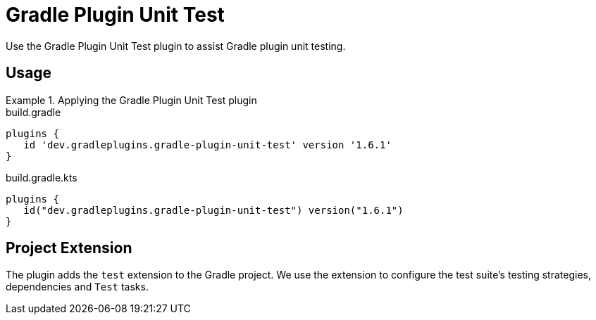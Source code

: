 = Gradle Plugin Unit Test
:jbake-type: reference_chapter
:jbake-tags: user manual, gradle plugin reference, groovy, gradle plugin, gradle, plugin
:jbake-description: Learn what the Gradle Plugin Unit Test plugin (i.e. dev.gradleplugins.gradle-plugin-unit-test) has to offer for your Gradle build.

Use the Gradle Plugin Unit Test plugin to assist Gradle plugin unit testing.

[[sec:gradle-plugin-unit-test-usage]]
== Usage

.Applying the Gradle Plugin Unit Test plugin
====
[.multi-language-sample]
=====
.build.gradle
[source,groovy]
----
plugins {
   id 'dev.gradleplugins.gradle-plugin-unit-test' version '1.6.1'
}
----
=====
[.multi-language-sample]
=====
.build.gradle.kts
[source,kotlin]
----
plugins {
   id("dev.gradleplugins.gradle-plugin-unit-test") version("1.6.1")
}
----
=====
====

[[sec:gradle-plugin-unit-test-extension]]
== Project Extension

The plugin adds the `test` extension to the Gradle project.
We use the extension to configure the test suite's testing strategies, dependencies and `Test` tasks.
